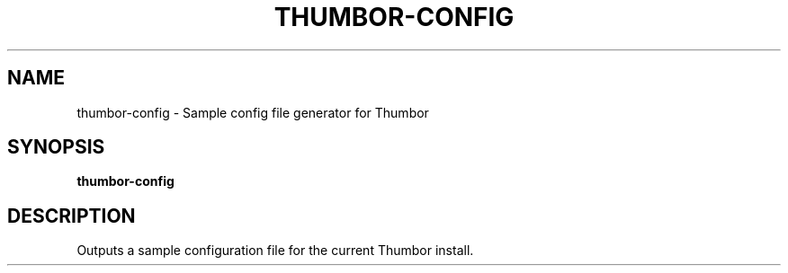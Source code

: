 .TH THUMBOR-CONFIG "1" "June 2016" "thumbor-url 6.0.1" "User Commands"
.SH NAME
thumbor-config \- Sample config file generator for Thumbor
.SH SYNOPSIS
.B thumbor-config
.SH DESCRIPTION
Outputs a sample configuration file for the current Thumbor install.
